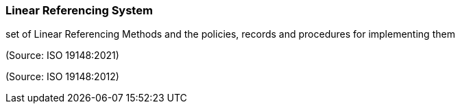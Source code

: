 === Linear Referencing System

set of Linear Referencing Methods and the policies, records and procedures for implementing them

(Source: ISO 19148:2021)

(Source: ISO 19148:2012)

